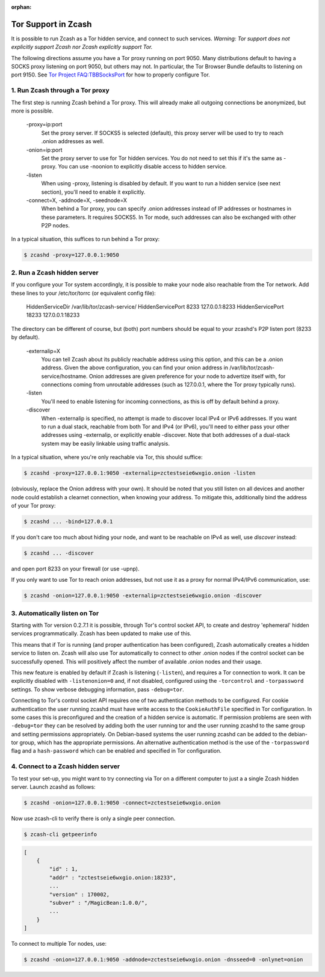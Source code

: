 :orphan:

.. _tor:

Tor Support in Zcash
====================
It is possible to run Zcash as a Tor hidden service, and connect to such services. *Warning: Tor support does not explicitly support Zcash nor Zcash explicitly support Tor.*

The following directions assume you have a Tor proxy running on port 9050. Many distributions default to having a SOCKS proxy listening on port 9050, but others may not. In particular, the Tor Browser Bundle defaults to listening on port 9150. See `Tor Project FAQ:TBBSocksPort <https://www.torproject.org/docs/faq.html.en#TBBSocksPort>`_ for how to properly configure Tor.


1. Run Zcash through a Tor proxy
-------------------------------

The first step is running Zcash behind a Tor proxy. This will already make all
outgoing connections be anonymized, but more is possible.

	-proxy=ip:port
	        Set the proxy server. If SOCKS5 is selected (default), this proxy 
	        server will be used to try to reach .onion addresses as well.
		
	-onion=ip:port
	        Set the proxy server to use for Tor hidden services. You do not 
	        need to set this if it's the same as -proxy. You can use -noonion 
	        to explicitly disable access to hidden service.
		
	\-listen
	        When using -proxy, listening is disabled by default. If you want  
	        to run a hidden service (see next section), you'll need to enable 
		it explicitly.
		
	-connect=X, -addnode=X, -seednode=X
	        When behind a Tor proxy, you can specify .onion addresses instead 
	        of IP addresses or hostnames in these parameters. It requires
		SOCKS5. In Tor mode, such addresses can also be exchanged with
		other P2P nodes.

In a typical situation, this suffices to run behind a Tor proxy:

.. code-block:: bash
		
	$ zcashd -proxy=127.0.0.1:9050

2. Run a Zcash hidden server
----------------------------

If you configure your Tor system accordingly, it is possible to make your node also reachable from the Tor network. Add these lines to your /etc/tor/torrc (or equivalent config file):

	HiddenServiceDir /var/lib/tor/zcash-service/
	HiddenServicePort 8233 127.0.0.1:8233
	HiddenServicePort 18233 127.0.0.1:18233

The directory can be different of course, but (both) port numbers should be equal to your zcashd's P2P listen port (8233 by default).

	-externalip=X
	       You can tell Zcash about its publicly reachable address using
	       this option, and this can be a .onion address. Given the above
	       configuration, you can find your onion address in
	       /var/lib/tor/zcash-service/hostname. Onion addresses are given
	       preference for your node to advertize itself with, for connections
	       coming from unroutable addresses (such as 127.0.0.1, where the
	       Tor proxy typically runs).
	       
	\-listen
	       You'll need to enable listening for incoming connections, as this
	       is off by default behind a proxy.
	       
	\-discover
	       When -externalip is specified, no attempt is made to discover local
	       IPv4 or IPv6 addresses. If you want to run a dual stack, reachable
	       from both Tor and IPv4 (or IPv6), you'll need to either pass your
	       other addresses using -externalip, or explicitly enable -discover.
	       Note that both addresses of a dual-stack system may be easily
	       linkable using traffic analysis.

In a typical situation, where you're only reachable via Tor, this should suffice:

.. code-block:: bash

	$ zcashd -proxy=127.0.0.1:9050 -externalip=zctestseie6wxgio.onion -listen

(obviously, replace the Onion address with your own). It should be noted that you still
listen on all devices and another node could establish a clearnet connection, when knowing
your address. To mitigate this, additionally bind the address of your Tor proxy:

.. code-block:: bash
		
	$ zcashd ... -bind=127.0.0.1

If you don't care too much about hiding your node, and want to be reachable on IPv4
as well, use `discover` instead:

.. code-block:: bash
		
	$ zcashd ... -discover

and open port 8233 on your firewall (or use -upnp).

If you only want to use Tor to reach onion addresses, but not use it as a proxy
for normal IPv4/IPv6 communication, use:

.. code-block:: bash
		
	$ zcashd -onion=127.0.0.1:9050 -externalip=zctestseie6wxgio.onion -discover


3. Automatically listen on Tor
--------------------------------

Starting with Tor version 0.2.7.1 it is possible, through Tor's control socket
API, to create and destroy 'ephemeral' hidden services programmatically.
Zcash has been updated to make use of this.

This means that if Tor is running (and proper authentication has been configured),
Zcash automatically creates a hidden service to listen on. Zcash will also use Tor
automatically to connect to other .onion nodes if the control socket can be
successfully opened. This will positively affect the number of available .onion
nodes and their usage.

This new feature is enabled by default if Zcash is listening (``-listen``), and
requires a Tor connection to work. It can be explicitly disabled with ``-listenonion=0``
and, if not disabled, configured using the ``-torcontrol`` and ``-torpassword`` settings.
To show verbose debugging information, pass ``-debug=tor``.

Connecting to Tor's control socket API requires one of two authentication methods to be 
configured. For cookie authentication the user running zcashd must have write access 
to the ``CookieAuthFile`` specified in Tor configuration. In some cases this is 
preconfigured and the creation of a hidden service is automatic. If permission problems 
are seen with ``-debug=tor`` they can be resolved by adding both the user running tor and 
the user running zcashd to the same group and setting permissions appropriately. On 
Debian-based systems the user running zcashd can be added to the debian-tor group, 
which has the appropriate permissions. An alternative authentication method is the use 
of the ``-torpassword`` flag and a ``hash-password`` which can be enabled and specified in 
Tor configuration.


4. Connect to a Zcash hidden server
-----------------------------------

To test your set-up, you might want to try connecting via Tor on a different computer to just a
a single Zcash hidden server. Launch zcashd as follows:

.. code-block:: bash
		
	$ zcashd -onion=127.0.0.1:9050 -connect=zctestseie6wxgio.onion

Now use zcash-cli to verify there is only a single peer connection.

.. code-block:: bash
		
	$ zcash-cli getpeerinfo

.. code-block:: javascript
		
	[
	    {
	        "id" : 1,
	        "addr" : "zctestseie6wxgio.onion:18233",
	        ...
	        "version" : 170002,
	        "subver" : "/MagicBean:1.0.0/",
	        ...
	    }
	]

To connect to multiple Tor nodes, use:

.. code-block:: bash
		
	$ zcashd -onion=127.0.0.1:9050 -addnode=zctestseie6wxgio.onion -dnsseed=0 -onlynet=onion
